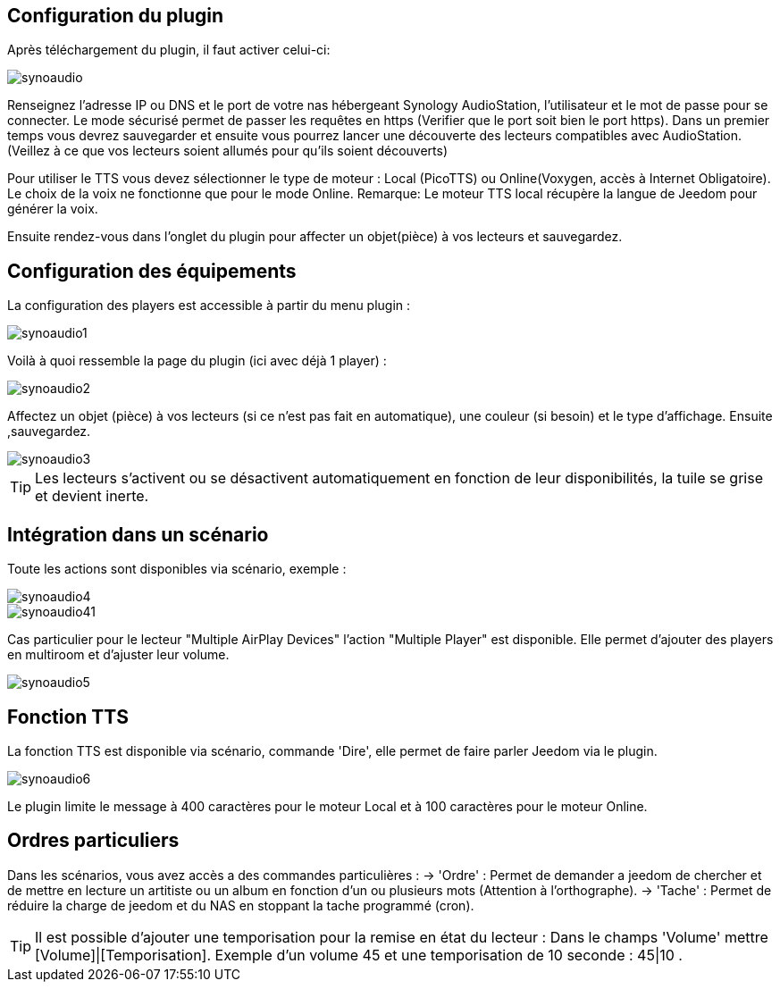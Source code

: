 ﻿== Configuration du plugin

Après téléchargement du plugin, il faut activer celui-ci:

image::../images/synoaudio.png[]

Renseignez l'adresse IP ou DNS et le port de votre nas hébergeant Synology AudioStation, l'utilisateur et le mot de passe pour se connecter. Le mode sécurisé permet de passer les requêtes en https (Verifier que le port soit bien le port https). Dans un premier temps vous devrez sauvegarder et ensuite vous pourrez lancer une découverte des lecteurs compatibles avec AudioStation.(Veillez à ce que vos lecteurs soient allumés pour qu'ils soient découverts)

Pour utiliser le TTS vous devez sélectionner le type de moteur : Local (PicoTTS) ou Online(Voxygen, accès à Internet Obligatoire). Le choix de la voix ne fonctionne que pour le mode Online. 
Remarque: Le moteur TTS local récupère la langue de Jeedom pour générer la voix.

Ensuite rendez-vous dans l'onglet du plugin pour affecter un objet(pièce) à vos lecteurs et sauvegardez.

== Configuration des équipements

La configuration des players est accessible à partir du menu plugin : 

image::../images/synoaudio1.png[]

Voilà à quoi ressemble la page du plugin (ici avec déjà 1 player) : 

image::../images/synoaudio2.png[]

Affectez un objet (pièce) à vos lecteurs (si ce n'est pas fait en automatique), une couleur (si besoin) et le type d'affichage. Ensuite ,sauvegardez.

image::../images/synoaudio3.png[]

[TIP]
Les lecteurs s'activent ou se désactivent automatiquement en fonction de leur disponibilités, la tuile se grise et devient inerte.


== Intégration dans un scénario 

Toute les actions sont disponibles via scénario, exemple : 

image::../images/synoaudio4.png[]
image::../images/synoaudio41.png[]

Cas particulier pour le lecteur "Multiple AirPlay Devices"  l'action "Multiple Player" est disponible. Elle permet d'ajouter des players en multiroom et d'ajuster leur volume.

image::../images/synoaudio5.png[]

== Fonction TTS

La fonction TTS est disponible via scénario, commande 'Dire', elle permet de faire parler Jeedom via le plugin.

image::../images/synoaudio6.png[]

Le plugin limite le message à 400 caractères pour le moteur Local et à 100 caractères pour le moteur Online.

== Ordres particuliers

Dans les scénarios, vous avez accès a des commandes particulières : 
	-> 'Ordre' : Permet de demander a jeedom de chercher et de mettre en lecture un artitiste ou un album en fonction d'un ou plusieurs mots (Attention à l'orthographe).
	-> 'Tache' : Permet de réduire la charge de jeedom et du NAS en stoppant la tache programmé (cron).
	

[TIP]
Il est possible d'ajouter une temporisation pour la remise en état du lecteur : Dans le champs 'Volume' mettre [Volume]|[Temporisation]. Exemple d'un volume 45 et une temporisation de 10 seconde : 45|10 .


